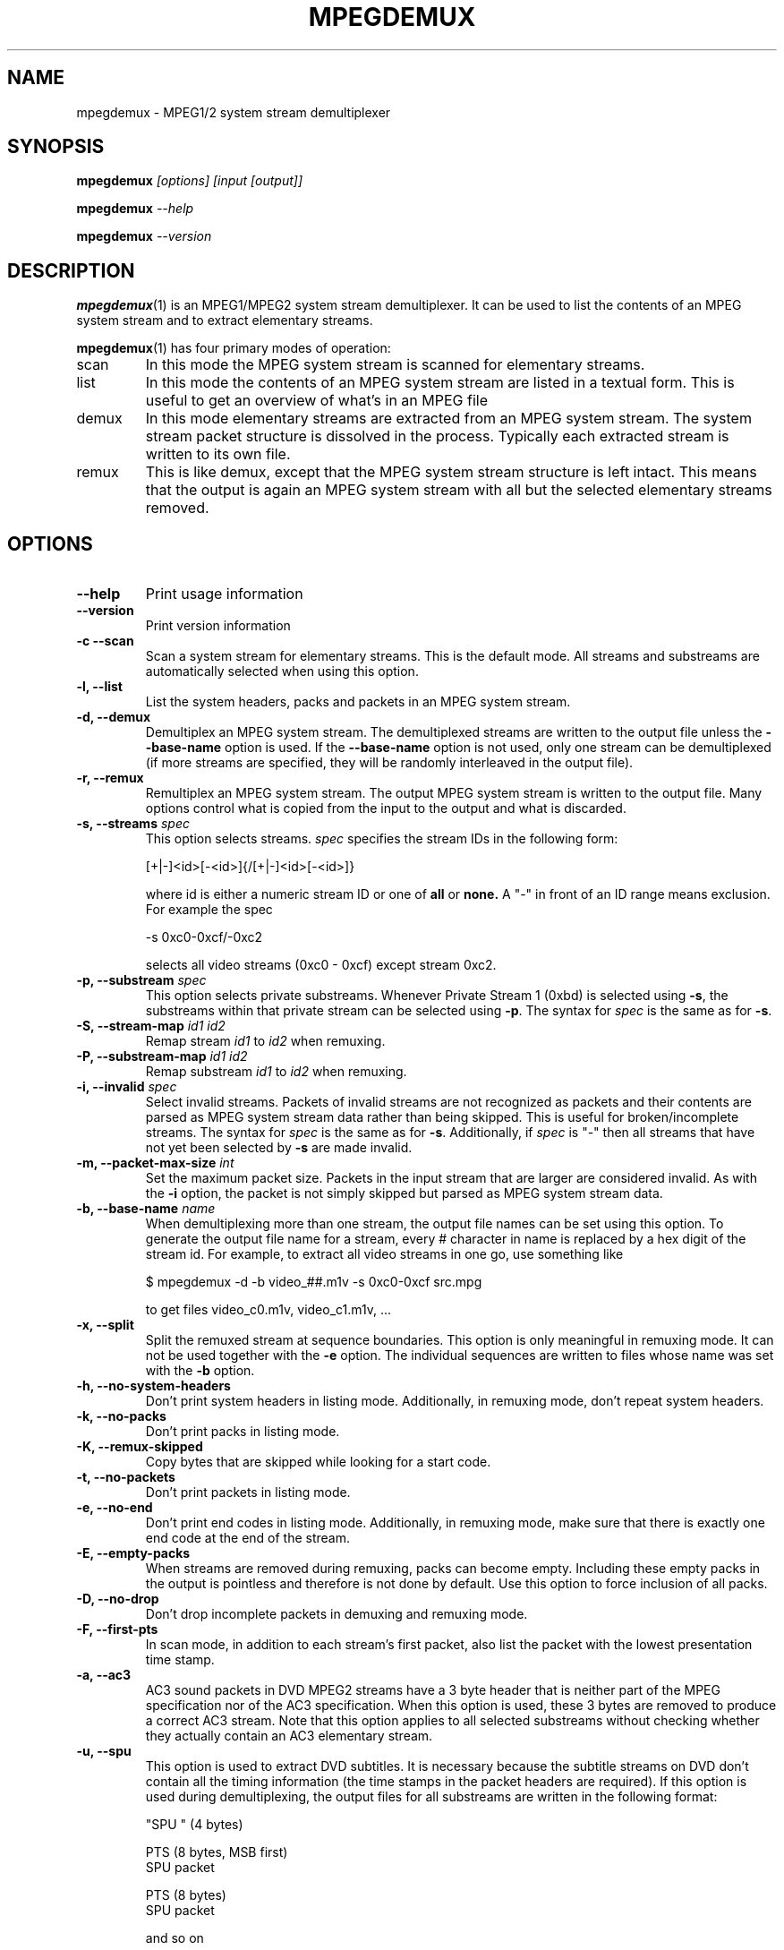 .TH MPEGDEMUX 1 "2007-01-02" "HH" "mpegdemux"

.SH NAME
mpegdemux \- MPEG1/2 system stream demultiplexer

.SH SYNOPSIS
.BI mpegdemux " [options] [input [output]]"

.BI mpegdemux " --help"

.BI mpegdemux " --version"

.SH DESCRIPTION

.BR mpegdemux (1)
is an MPEG1/MPEG2 system stream demultiplexer. It can be
used to list the contents of an MPEG system stream and to extract
elementary streams.

.BR mpegdemux (1)
has four primary modes of operation:
.TP
scan
In this mode the MPEG system stream is scanned for elementary
streams.
.TP
list
In this mode the contents of an MPEG system stream are listed
in a textual form. This is useful to get an overview of what's in
an MPEG file
.TP
demux
In this mode elementary streams are extracted from an MPEG
system stream. The system stream packet structure is dissolved in
the process. Typically each extracted stream is written to its
own file.
.TP
remux
This is like demux, except that the MPEG system stream
structure is left intact. This means that the output is again
an MPEG system stream with all but the selected elementary
streams removed.

.SH OPTIONS

.TP
.B --help
Print usage information
\
.TP
.B --version
Print version information
\
.TP
.B -c --scan
Scan a system stream for elementary streams. This is the default
mode. All streams and substreams are automatically selected when
using this option.
\
.TP
.B -l, --list
List the system headers, packs and packets in an MPEG system stream.
\
.TP
.B -d, --demux
Demultiplex an MPEG system stream. The demultiplexed streams are
written to the output file unless the
.B --base-name
option is used. If the
.B --base-name
option is not used, only one stream can be demultiplexed (if more
streams are specified, they will be randomly interleaved in the
output file).
\
.TP
.B -r, --remux
Remultiplex an MPEG system stream. The output MPEG system stream
is written to the output file. Many options control what is
copied from the input to the output and what is discarded.
\
.TP
.BI "-s, --streams " spec
This option selects streams.
.I spec
specifies the stream IDs in the following form:

[+|-]<id>[-<id>]{/[+|-]<id>[-<id>]}

where id is either a numeric stream ID or one of
.BR all " or " none.
A "-" in front of an ID range means exclusion. For example the spec

-s 0xc0-0xcf/-0xc2

selects all video streams (0xc0 - 0xcf) except stream 0xc2.
\
.TP
.BI "-p, --substream " spec
This option selects private substreams. Whenever Private Stream 1
(0xbd) is selected using
.BR -s ,
the substreams within that private stream can be selected using
.BR -p .
The syntax for
.I spec
is the same as for
.BR -s .
\
.TP
.BI "-S, --stream-map " "id1 id2"
Remap stream
.I id1
to
.I id2
when remuxing.
\
.TP
.BI "-P, --substream-map " "id1 id2"
Remap substream
.I id1
to
.I id2
when remuxing.
\
.TP
.BI "-i, --invalid " spec
Select invalid streams. Packets of invalid streams are not recognized
as packets and their contents are parsed as MPEG system stream data
rather than being skipped. This is useful for broken/incomplete
streams. The syntax for
.I spec
is the same as for
.BR -s .
Additionally, if
.I spec
is "-" then all streams that have not yet been selected by
.B -s
are made invalid.
\
.TP
.BI "-m, --packet-max-size " int
Set the maximum packet size. Packets in the input stream that are
larger are considered invalid. As with the
.B -i
option, the packet is not simply skipped but parsed as MPEG
system stream data.
\
.TP
.BI "-b, --base-name " name
When demultiplexing more than one stream, the output file names
can be set using this option. To generate the output file name
for a stream, every # character in name is replaced by
a hex digit of the stream id. For example, to extract all
video streams in one go, use something like

$ mpegdemux -d -b video_##.m1v -s 0xc0-0xcf src.mpg

to get files video_c0.m1v, video_c1.m1v, ...
\
.TP
.B -x, --split
Split the remuxed stream at sequence boundaries. This option is
only meaningful in remuxing mode. It can not be used together
with the
.B -e
option. The individual sequences are written to
files whose name was set with the
.B -b
option.
\
.TP
.B -h, --no-system-headers
Don't print system headers in listing mode. Additionally, in
remuxing mode, don't repeat system headers.
\
.TP
.B -k, --no-packs
Don't print packs in listing mode.
\
.TP
.B "-K, --remux-skipped"
Copy bytes that are skipped while looking for a start code.
\
.TP
.B -t, --no-packets
Don't print packets in listing mode.
\
.TP
.B -e, --no-end
Don't print end codes in listing mode. Additionally, in
remuxing mode, make sure that there is exactly one end
code at the end of the stream.
\
.TP
.B -E, --empty-packs
When streams are removed during remuxing, packs can become
empty. Including these empty packs in the output is pointless
and therefore is not done by default. Use this option to
force inclusion of all packs.
\
.TP
.B -D, --no-drop
Don't drop incomplete packets in demuxing and remuxing mode.
\
.TP
.B -F, --first-pts
In scan mode, in addition to each stream's first packet,
also list the packet with the lowest presentation time stamp.
\
.TP
.B -a, --ac3
AC3 sound packets in DVD MPEG2 streams have a 3 byte header
that is neither part of the MPEG specification nor of the
AC3 specification. When this option is used, these 3 bytes
are removed to produce a correct AC3 stream. Note that this
option applies to all selected substreams without checking
whether they actually contain an AC3 elementary stream.
\
.TP
.B -u, --spu
This option is used to extract DVD subtitles. It is necessary
because the subtitle streams on DVD don't contain all the
timing information (the time stamps in the packet headers
are required). If this option is used during demultiplexing,
the output files for all substreams are written in the
following format:

"SPU " (4 bytes)

PTS (8 bytes, MSB first)
.br
SPU packet

PTS (8 bytes)
.br
SPU packet

and so on

.SH EXAMPLES

Scan a system stream for elementary streams:

$ mpegdemux -c -v src.mpg


List the contents of an MPEG system stream:

$ mpegdemux -l -k -s all -p all src.mpg


Extract the first video stream:

$ mpegdemux -d -s 0xe0 src.mpg dst.m1v


Extract all audio streams:

$ mpegdemux -d -s 0xc0-0xdf -b audio_##.mpa src.mpg


Remove the second video stream:

$ mpegdemux -r -s all/-0xc1 -p all src.mpg dst.mpg


Extract the first AC3 audio stream from a DVD MPEG2 system stream:

$ mpegdemux -d -s 0xbd -p 0x80 --ac3 src.mpg dst.ac3


Exchange the first and the second audio stream:

$ mpegdemux -r -s all -p all -S 0xc0 0xc1 -S 0xc1 0xc0 src.mpg dst.mpg

.SH SEE ALSO
.BR mplex "(1)"

.SH AUTHOR
Hampa Hug <hampa@hampa.ch>
